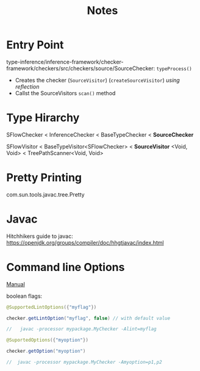 #+title: Notes

* Entry Point
type-inference/inference-framework/checker-framework/checkers/src/checkers/source/SourceChecker: =typeProcess()=
- Creates the checker (=SourceVisitor=) (=createSourceVisitor=) /using reflection/
- Callst the SourceVisitors =scan()= method

* Type Hirarchy
SFlowChecker < InferenceChecker < BaseTypeChecker < *SourceChecker*

SFlowVisitor < BaseTypeVisitor<SFlowChecker> < *SourceVisitor* <Void, Void> < TreePathScanner<Void, Void>

* Pretty Printing
com.sun.tools.javac.tree.Pretty

* Javac
Hitchhikers guide to javac: https://openjdk.org/groups/compiler/doc/hhgtjavac/index.html

* Command line Options
[[https://checkerframework.org/manual/#creating-providing-command-line-options][Manual]]

boolean flags:
#+begin_src java
@SupportedLintOptions({"myflag"})

checker.getLintOption("myflag", false) // with default value

//   javac -processor mypackage.MyChecker -Alint=myflag

@SuportedOptions({"myoption"})

checker.getOption("myoption")

//  javac -processor mypackage.MyChecker -Amyoption=p1,p2
#+end_src
